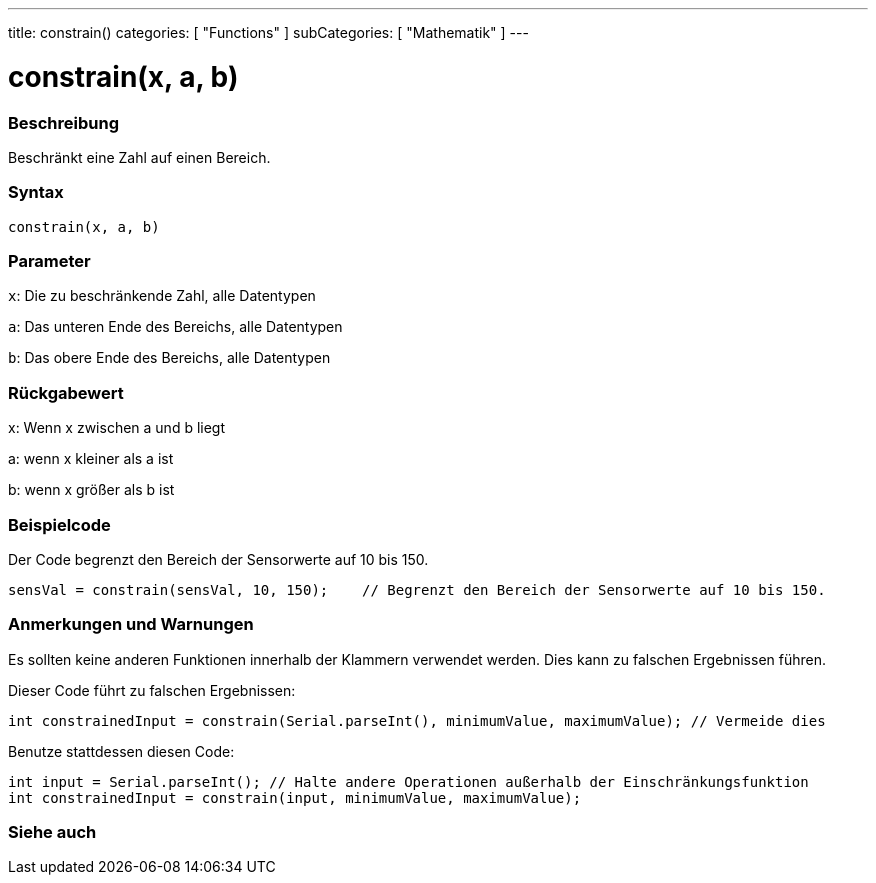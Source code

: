 ---
title: constrain()
categories: [ "Functions" ]
subCategories: [ "Mathematik" ]
---





= constrain(x, a, b)


// OVERVIEW SECTION STARTS
[#overview]
--

[float]
=== Beschreibung
Beschränkt eine Zahl auf einen Bereich.
[%hardbreaks]


[float]
=== Syntax
`constrain(x, a, b)`


[float]
=== Parameter
`x`: Die zu beschränkende Zahl, alle Datentypen

`a`: Das unteren Ende des Bereichs, alle Datentypen

`b`: Das obere Ende des Bereichs, alle Datentypen

[float]
=== Rückgabewert
x: Wenn x zwischen a und b liegt

a: wenn x kleiner als a ist

b: wenn x größer als b ist

--
// OVERVIEW SECTION ENDS




// HOW TO USE SECTION STARTS
[#howtouse]
--

[float]
=== Beispielcode
// Describe what the example code is all about and add relevant code   ►►►►► THIS SECTION IS MANDATORY ◄◄◄◄◄
Der Code begrenzt den Bereich der Sensorwerte auf 10 bis 150.

[source,arduino]
----
sensVal = constrain(sensVal, 10, 150);    // Begrenzt den Bereich der Sensorwerte auf 10 bis 150.
----

[float]
=== Anmerkungen und Warnungen
Es sollten keine anderen Funktionen innerhalb der Klammern verwendet werden. Dies kann zu falschen Ergebnissen führen.

Dieser Code führt zu falschen Ergebnissen:
[source,arduino]
----
int constrainedInput = constrain(Serial.parseInt(), minimumValue, maximumValue); // Vermeide dies
----

Benutze stattdessen diesen Code:
[source,arduino]
----
int input = Serial.parseInt(); // Halte andere Operationen außerhalb der Einschränkungsfunktion
int constrainedInput = constrain(input, minimumValue, maximumValue);
----
[%hardbreaks]

--
// HOW TO USE SECTION ENDS


// SEE ALSO SECTION
[#see_also]
--

[float]
=== Siehe auch

--
// SEE ALSO SECTION ENDS
